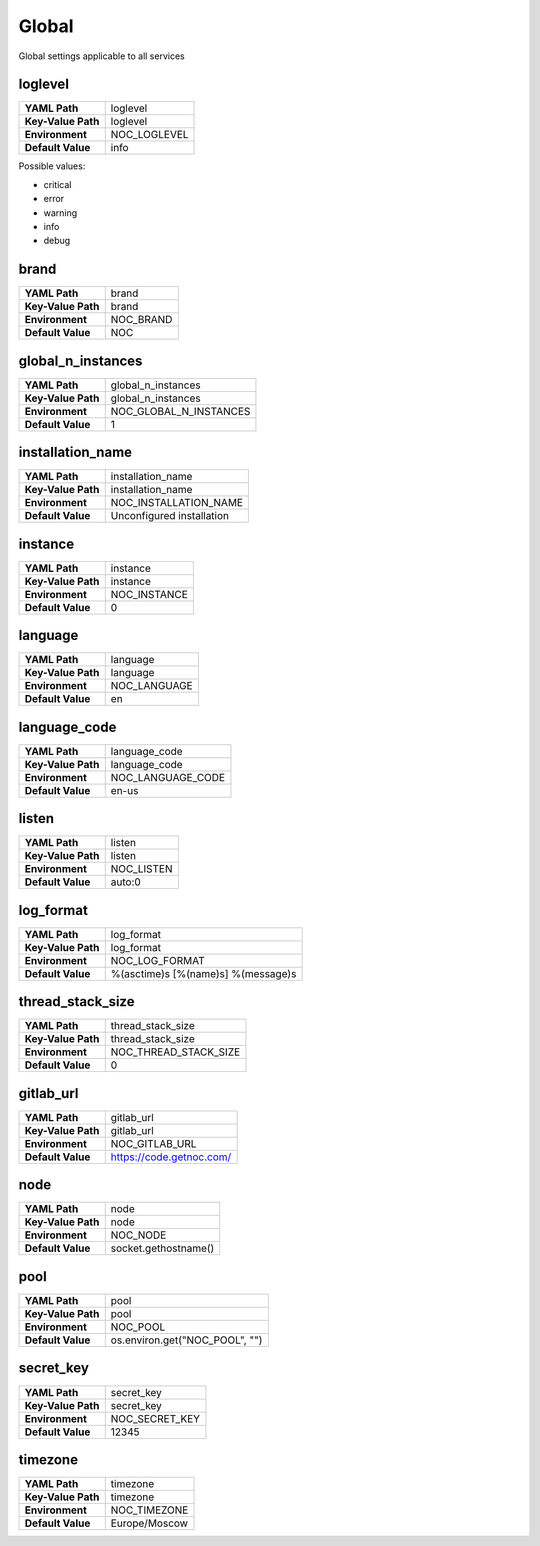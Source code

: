 .. _config-Config:

Global
------

Global settings applicable to all services

.. _config-loglevel:

loglevel
~~~~~~~~

==================  ===================
**YAML Path**       loglevel
**Key-Value Path**  loglevel
**Environment**     NOC_LOGLEVEL
**Default Value**   info
==================  ===================

Possible values:

* critical
* error
* warning
* info
* debug

.. _config-brand:

brand
~~~~~

==================  =========
**YAML Path**       brand
**Key-Value Path**  brand
**Environment**     NOC_BRAND
**Default Value**   NOC
==================  =========


.. _config-global_n_instances:

global_n_instances
~~~~~~~~~~~~~~~~~~

==================  ======================
**YAML Path**       global_n_instances
**Key-Value Path**  global_n_instances
**Environment**     NOC_GLOBAL_N_INSTANCES
**Default Value**   1
==================  ======================


.. _config-installation_name:

installation_name
~~~~~~~~~~~~~~~~~

==================  =========================
**YAML Path**       installation_name
**Key-Value Path**  installation_name
**Environment**     NOC_INSTALLATION_NAME
**Default Value**   Unconfigured installation
==================  =========================


.. _config-instance:

instance
~~~~~~~~

==================  ============
**YAML Path**       instance
**Key-Value Path**  instance
**Environment**     NOC_INSTANCE
**Default Value**   0
==================  ============


.. _config-language:

language
~~~~~~~~

==================  ============
**YAML Path**       language
**Key-Value Path**  language
**Environment**     NOC_LANGUAGE
**Default Value**   en
==================  ============


.. _config-language_code:

language_code
~~~~~~~~~~~~~

==================  =================
**YAML Path**       language_code
**Key-Value Path**  language_code
**Environment**     NOC_LANGUAGE_CODE
**Default Value**   en-us
==================  =================


.. _config-listen:

listen
~~~~~~

==================  ==========
**YAML Path**       listen
**Key-Value Path**  listen
**Environment**     NOC_LISTEN
**Default Value**   auto:0
==================  ==========


.. _config-log_format:

log_format
~~~~~~~~~~

==================  ==================================
**YAML Path**       log_format
**Key-Value Path**  log_format
**Environment**     NOC_LOG_FORMAT
**Default Value**   %(asctime)s [%(name)s] %(message)s
==================  ==================================


.. _config-thread_stack_size:

thread_stack_size
~~~~~~~~~~~~~~~~~

==================  =====================
**YAML Path**       thread_stack_size
**Key-Value Path**  thread_stack_size
**Environment**     NOC_THREAD_STACK_SIZE
**Default Value**   0
==================  =====================


.. _config-gitlab_url:

gitlab_url
~~~~~~~~~~

==================  ========================
**YAML Path**       gitlab_url
**Key-Value Path**  gitlab_url
**Environment**     NOC_GITLAB_URL
**Default Value**   https://code.getnoc.com/
==================  ========================


.. _config-node:

node
~~~~

==================  ====================
**YAML Path**       node
**Key-Value Path**  node
**Environment**     NOC_NODE
**Default Value**   socket.gethostname()
==================  ====================


.. _config-pool:

pool
~~~~

==================  ==============================
**YAML Path**       pool
**Key-Value Path**  pool
**Environment**     NOC_POOL
**Default Value**   os.environ.get("NOC_POOL", "")
==================  ==============================


.. _config-secret_key:

secret_key
~~~~~~~~~~

==================  ==============
**YAML Path**       secret_key
**Key-Value Path**  secret_key
**Environment**     NOC_SECRET_KEY
**Default Value**   12345
==================  ==============


.. _config-timezone:

timezone
~~~~~~~~

==================  =============
**YAML Path**       timezone
**Key-Value Path**  timezone
**Environment**     NOC_TIMEZONE
**Default Value**   Europe/Moscow
==================  =============




